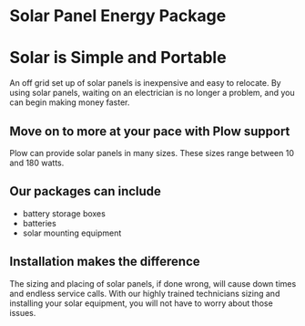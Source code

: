 * Solar Panel Energy Package
[[/assets/img/solarpanal.jpg]]
* Solar is Simple and Portable
An off grid set up of solar panels is inexpensive and easy to relocate.
By using solar panels, waiting on an electrician is no longer a problem, and you can begin making money faster.

** Move on to more at your pace with Plow support
Plow can provide solar panels in many sizes. These sizes range between 10 and 180 watts.  

** Our packages can include
+ battery storage boxes 
+ batteries 
+ solar mounting equipment

** Installation makes the difference 
The sizing and placing of solar panels, if done wrong, 
will cause down times and endless service calls. 
With our highly trained technicians sizing and installing your solar equipment, you will not have to worry about those issues.

